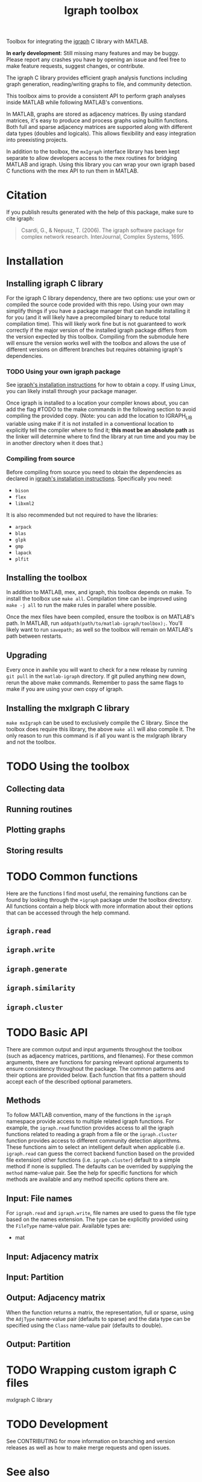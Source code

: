 #+TITLE: Igraph toolbox

Toolbox for integrating the [[https://igraph.org/][igraph]] C library with MATLAB.

*In early development*: Still missing many features and may be buggy. Please report any crashes you have by opening an issue and feel free to make feature requests, suggest changes, or contribute.

The igraph C library provides efficient graph analysis functions including graph generation, reading/writing graphs to file, and community detection.

This toolbox aims to provide a consistent API to perform graph analyses inside MATLAB while following MATLAB's conventions.

In MATLAB, graphs are stored as adjacency matrices.
By using standard matrices, it's easy to produce and process graphs using builtin functions.
Both full and sparse adjacency matrices are supported along with different data types (doubles and logicals).
This allows flexibility and easy integration into preexisting projects.

In addition to the toolbox, the ~mxIgraph~ interface library has been kept separate to allow developers access to the mex routines for bridging MATLAB and igraph.
Using this library you can wrap your own igraph based C functions with the mex API to run them in MATLAB.

* Citation
If you publish results generated with the help of this package, make sure to cite igraph:

#+begin_quote
Csardi, G., & Nepusz, T. (2006). The igraph software package for complex network research. InterJournal, Complex Systems, 1695.
#+end_quote

* Installation
** Installing igraph C library
For the igraph C library dependency, there are two options: use your own or compiled the source code provided with this repo.
Using your own may simplify things if you have a package manager that can handle installing it for you (and it will likely have a precompiled binary to reduce total compilation time).
This will likely work fine but is not guaranteed to work correctly if the major version of the installed igraph package differs from the version expected by this toolbox.
Compiling from the submodule here will ensure the version works well with the toolbox and allows the use of different versions on different branches but requires obtaining igraph's dependencies.

*** TODO Using your own igraph package
See [[https://igraph.org/c/html/latest/igraph-Installation.html][igraph's installation instructions]] for how to obtain a copy.
If using Linux, you can likely install through your package manager.

Once igraph is installed to a location your compiler knows about, you can add the flag #TODO to the make commands in the following section to avoid compiling the provided copy.
(Note: you can add the location to IGRAPH_LIB variable using make if it is not installed in a conventional location to explicitly tell the compiler where to find it; *this most be an absolute path* as the linker will determine where to find the library at run time and you may be in another directory when it does that.)
*** Compiling from source
Before compiling from source you need to obtain the dependencies as declared in [[https://igraph.org/c/html/latest/igraph-Installation.html][igraph's installation instructions]].
Specifically you need:
- ~bison~
- ~flex~
- ~libxml2~
It is also recommended but not required to have the libraries:
- ~arpack~
- ~blas~
- ~glpk~
- ~gmp~
- ~lapack~
- ~plfit~
** Installing the toolbox
In addition to MATLAB, mex, and igraph, this toolbox depends on make.
To install the toolbox use ~make all~.
Compilation time can be improved using ~make -j all~ to run the make rules in parallel where possible.

Once the mex files have been compiled, ensure the toolbox is on MATLAB's path. In MATLAB, run ~addpath(path/to/matlab-igraph/toolbox);~.
You'll likely want to run ~savepath;~ as well so the toolbox will remain on MATLAB's path between restarts.
** Upgrading
Every once in awhile you will want to check for a new release by running ~git pull~ in the ~matlab-igraph~ directory.
If git pulled anything new down, rerun the above make commands.
Remember to pass the same flags to make if you are using your own copy of igraph.
** Installing the mxIgraph C library
~make mxIgraph~  can be used to exclusively compile the C library.
Since the toolbox does require this library, the above ~make all~ will also compile it.
The only reason to run this command is if all you want is the mxIgraph library and not the toolbox.
* TODO Using the toolbox
** Collecting data
** Running routines
** Plotting graphs
** Storing results
* TODO Common functions
Here are the functions I find most useful, the remaining functions can be found by looking through the ~+igraph~ package under the toolbox directory. All functions contain a help block with more information about their options that can be accessed through the help command.
** ~igraph.read~
** ~igraph.write~
** ~igraph.generate~
** ~igraph.similarity~
** ~igraph.cluster~
* TODO Basic API
There are common output and input arguments throughout the toolbox (such as adjacency matrices, partitions, and filenames).
For these common arguments, there are functions for parsing relevant optional arguments to ensure consistency throughout the package.
The common patterns and their options are provided below.
Each function that fits a pattern should accept each of the described optional parameters.

** Methods
To follow MATLAB convention, many of the functions in the ~igraph~ namespace provide access to multiple related igraph functions.
For example, the ~igraph.read~ function provides access to all the igraph functions related to reading a graph from a file or the ~igraph.cluster~ function provides access to different community detection algorithms.
These functions aim to select an intelligent default when applicable (i.e. ~igraph.read~ can guess the correct backend function based on the provided file extension) other functions (i.e. ~igraph.cluster~) default to a simple method if none is supplied. The defaults can be overrided by supplying the ~method~ name-value pair.
See the help for specific functions for which methods are available and any method specific options there are.
** Input: File names
For ~igraph.read~ and ~igraph.write~, file names are used to guess the file type based on the names extension.
The type can be explicitly provided using the ~FileType~ name-value pair.
Available types are:
# TODO
- mat
** Input: Adjacency matrix
** Input: Partition
** Output: Adjacency matrix
When the function returns a matrix, the representation, full or sparse, using the ~AdjType~ name-value pair (defaults to sparse) and the data type can be specified using the ~Class~ name-value pair (defaults to double).
** Output: Partition
* TODO Wrapping custom igraph C files
mxIgraph C library
* TODO Development
See CONTRIBUTING for more information on branching and version releases as well as how to make merge requests and open issues.
* See also
- [[https://igraph.org/][igraph homepage]]
- [[https://r.igraph.org][igraph R package]]
- [[https://python.igraph.org][igraph python package]]
- [[http://szhorvat.net/mathematica/IGraphM][igraph Mathmatica package]]
- [[https://igraph.org/c][igraph C library]]
